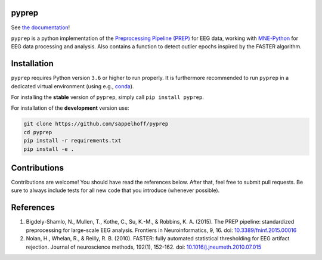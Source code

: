 

.. image:: https://github.com/sappelhoff/pyprep/workflows/Python%20tests/badge.svg
   :target: https://github.com/sappelhoff/pyprep/actions?query=workflow%3A%22Python+tests%22
   :alt: Python tests


.. image:: https://codecov.io/gh/sappelhoff/pyprep/branch/master/graph/badge.svg
   :target: https://codecov.io/gh/sappelhoff/pyprep
   :alt: codecov


.. image:: https://readthedocs.org/projects/pyprep/badge/?version=latest
   :target: http://pyprep.readthedocs.io/en/latest/?badge=latest
   :alt: Documentation Status


.. image:: https://badge.fury.io/py/pyprep.svg
   :target: https://badge.fury.io/py/pyprep
   :alt: PyPI version


pyprep
======

See `the documentation <http://pyprep.readthedocs.io/en/latest/>`_!

.. docs_readme_include_label

``pyprep`` is a python implementation of the
`Preprocessing Pipeline (PREP) <https://doi.org/10.3389/fninf.2015.00016>`_ for
EEG data, working with `MNE-Python <https://www.martinos.org/mne/stable/index.html>`_
for EEG data processing and analysis. Also contains a function to detect
outlier epochs inspired by the FASTER algorithm.

Installation
============

``pyprep`` requires Python version ``3.6`` or higher to run properly. It is
furthermore recommended to run ``pyprep`` in a dedicated virtual environment
(using e.g., `conda <https://docs.conda.io/en/latest/miniconda.html>`_).

For installing the **stable** version of ``pyprep``, simply call
``pip install pyprep``.

For installation of the **development** version use:

.. code-block:: Text

   git clone https://github.com/sappelhoff/pyprep
   cd pyprep
   pip install -r requirements.txt
   pip install -e .

Contributions
=============

Contributions are welcome! You should have read the references below. After
that, feel free to submit pull requests. Be sure to always include tests for
all new code that you introduce (whenever possible).

References
==========

1. Bigdely-Shamlo, N., Mullen, T., Kothe, C., Su, K.-M., & Robbins, K. A.
   (2015). The PREP pipeline: standardized preprocessing for large-scale EEG
   analysis. Frontiers in Neuroinformatics, 9, 16. doi:
   `10.3389/fninf.2015.00016 <https://doi.org/10.3389/fninf.2015.00016>`_

2. Nolan, H., Whelan, R., & Reilly, R. B. (2010). FASTER: fully automated
   statistical thresholding for EEG artifact rejection. Journal of neuroscience
   methods, 192(1), 152-162. doi:
   `10.1016/j.jneumeth.2010.07.015 <https://doi.org/10.1016/j.jneumeth.2010.07.015>`_
